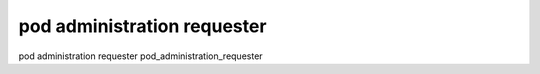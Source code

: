 pod administration requester
===================================

pod administration requester
pod_administration_requester
